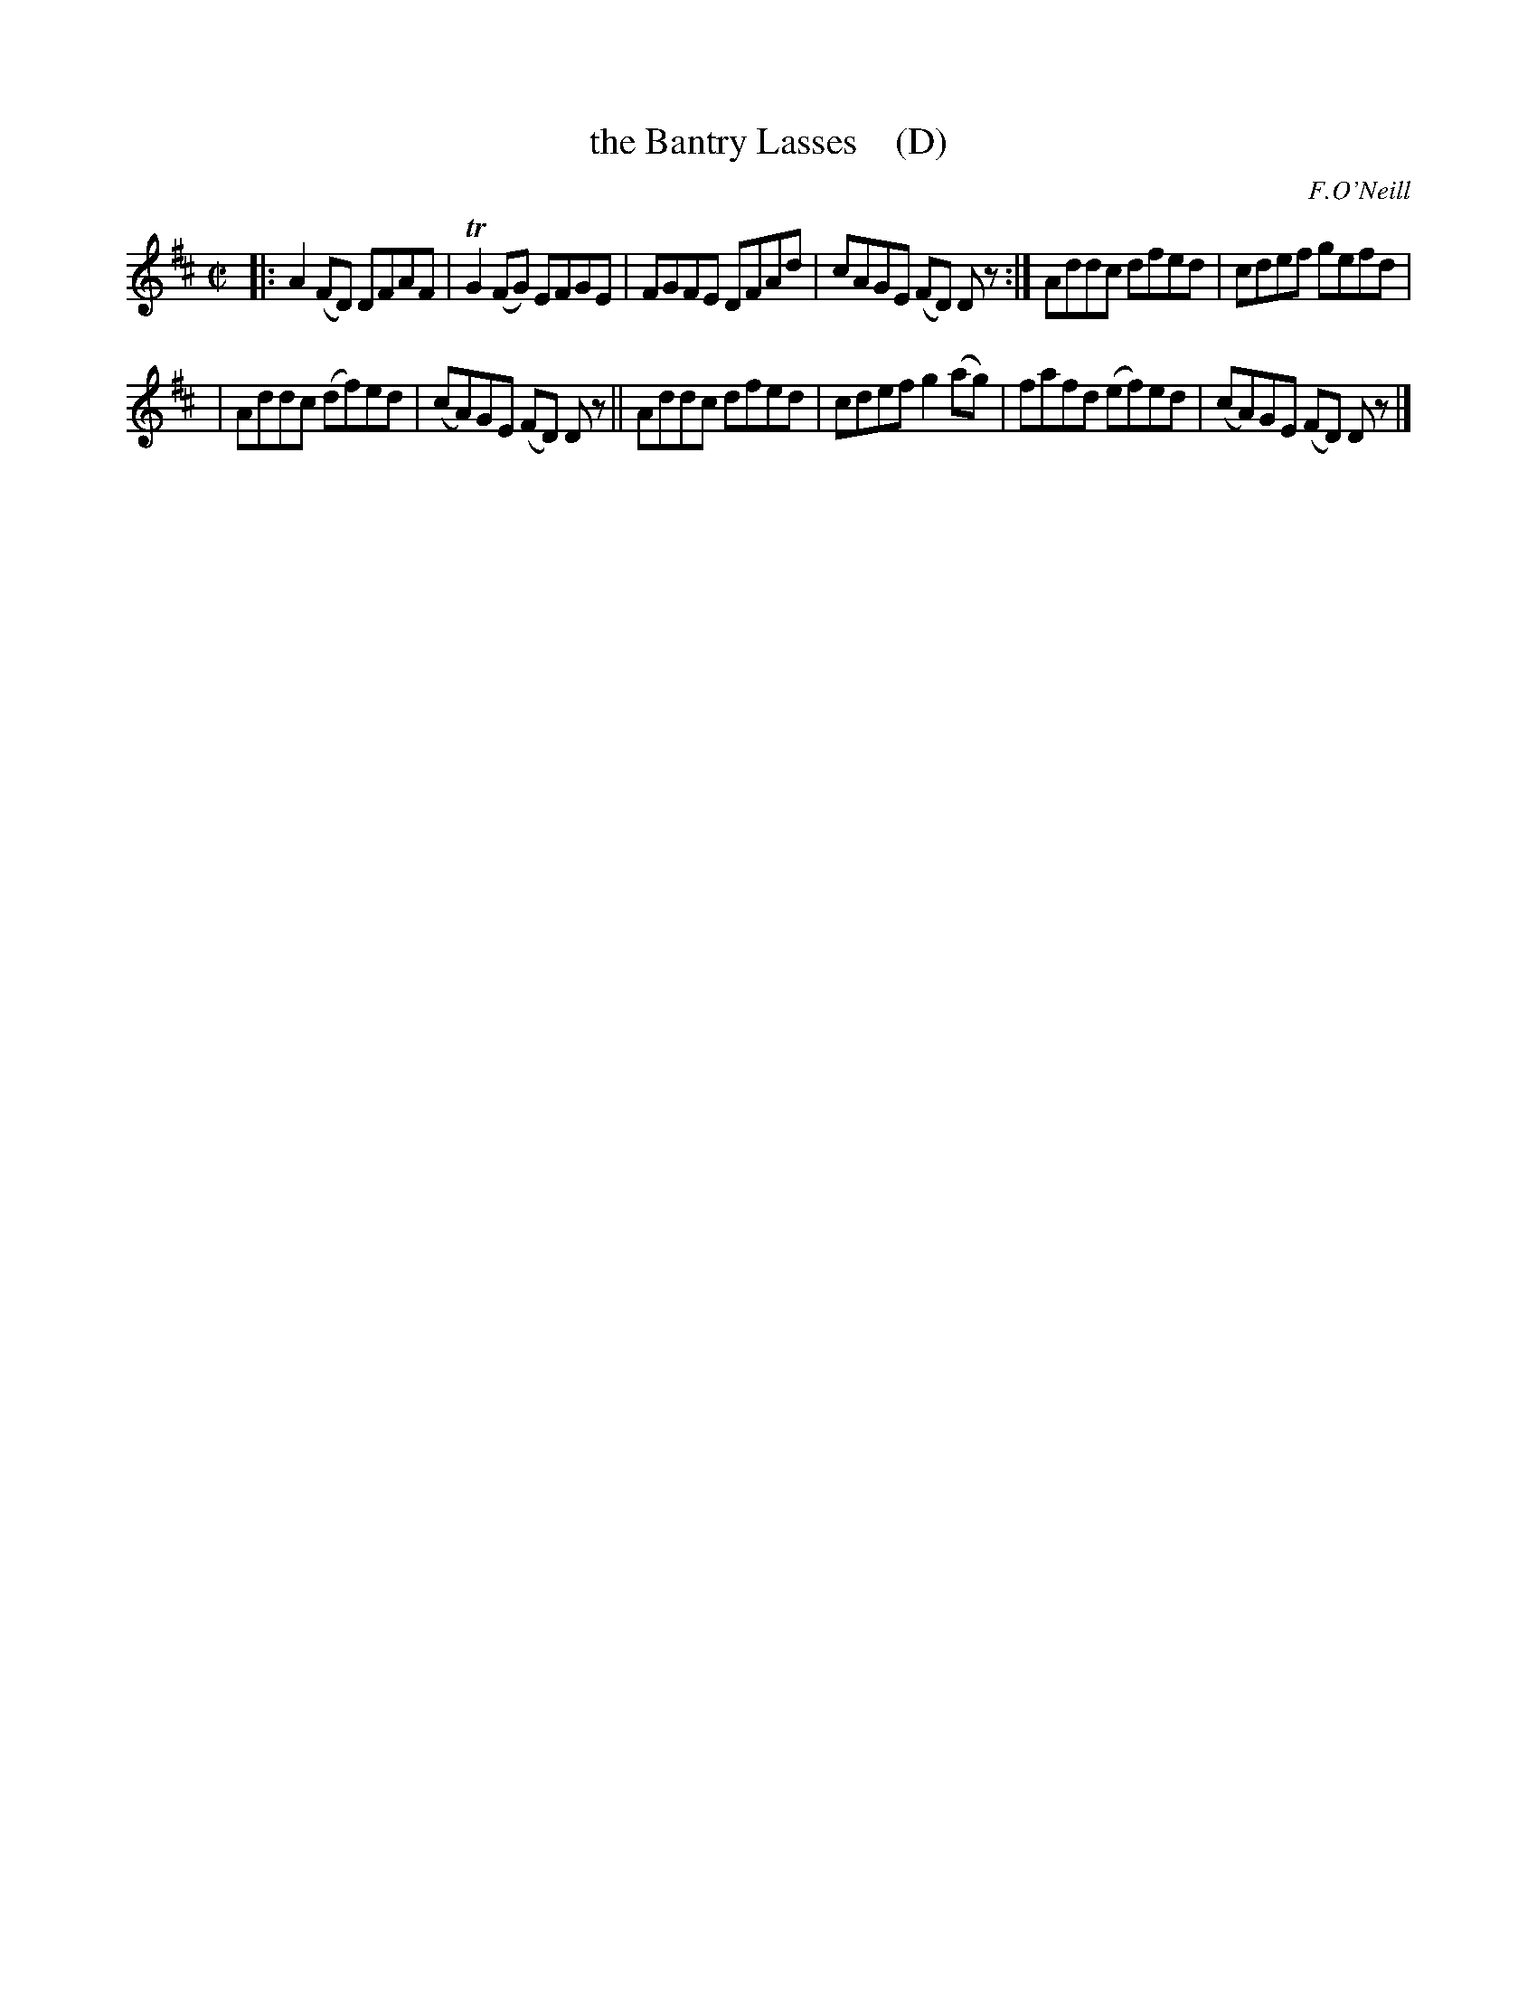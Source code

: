 X: 1190
T: the Bantry Lasses    (D)
M: C|
L: 1/8
R: reel
B: O'Neill's 1850 #1190
O: F.O'Neill
Z: Trish O'Neil
K: D
|:\
A2(FD) DFAF | TG2(FG) EFGE |\
FGFE DFAd | cAGE (FD) Dz :|\
Addc dfed | cdef gefd |
|\
Addc (df)ed | (cA)GE (FD) Dz ||\
Addc dfed | cdef g2(ag) |\
fafd (ef)ed | (cA)GE (FD) Dz |]
